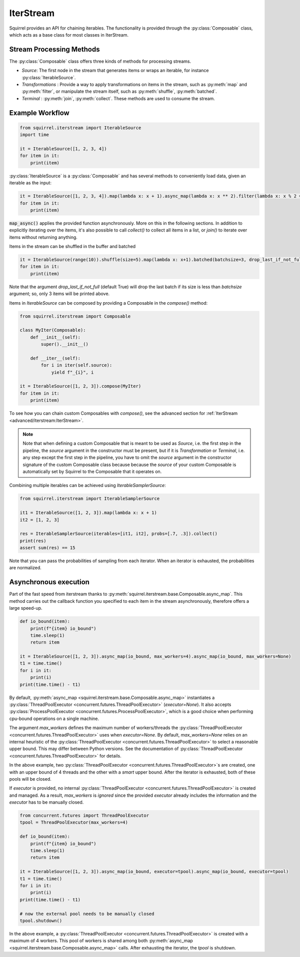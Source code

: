 IterStream
==========

Squirrel provides an API for chaining iterables.
The functionality is provided through the :py:class:`Composable` class, which acts as a base class for most classes in IterStream.

Stream Processing Methods
-------------------------
The :py:class:`Composable` class offers three kinds of methods for processing streams.

* *Source*: The first node in the stream that generates items or wraps an iterable, for instance :py:class:`IterableSource`.
* *Transformations* : Provide a way to apply transformations on items in the stream, such as :py:meth:`map` and :py:meth:`filter`, or manipulate the stream itself, such as :py:meth:`shuffle`, :py:meth:`batched`.
* *Terminal* : :py:meth:`join`, :py:meth:`collect`. These methods are used to consume the stream.


Example Workflow
----------------

.. code-block:: python

    from squirrel.iterstream import IterableSource
    import time

    it = IterableSource([1, 2, 3, 4])
    for item in it:
        print(item)

:py:class:`IterableSource` is a :py:class:`Composable` and has several methods to conveniently load data, given an iterable as the input:

.. code-block:: python

    it = IterableSource([1, 2, 3, 4]).map(lambda x: x + 1).async_map(lambda x: x ** 2).filter(lambda x: x % 2 == 0)
    for item in it:
        print(item)

:code:`map_async()` applies the provided function asynchronously. More on this in the following sections.
In addition to explicitly iterating over the items, it's also possible to call `collect()` to collect all items in a list, or `join()` to iterate over items without returning anything.

Items in the stream can be shuffled in the buffer and batched

.. code-block:: python

    it = IterableSource(range(10)).shuffle(size=5).map(lambda x: x+1).batched(batchsize=3, drop_last_if_not_full=True)
    for item in it:
        print(item)

Note that the argument `drop_last_if_not_full` (default True) will drop the last batch if its size is less than `batchsize` argument; so, only 3 items will be printed above.

Items in `IterableSource` can be composed by providing a Composable in the `compose()` method:

.. code-block:: python

    from squirrel.iterstream import Composable

    class MyIter(Composable):
        def __init__(self):
            super().__init__()

        def __iter__(self):
            for i in iter(self.source):
                yield f"_{i}", i

    it = IterableSource([1, 2, 3]).compose(MyIter)
    for item in it:
        print(item)

To see how you can chain custom Composables with `compose()`, see the advanced section for :ref:`IterStream <advanced/iterstream:IterStream>`.

.. note::

    Note that when defining a custom Composable that is meant to be used as `Source`, i.e. the first step in the pipeline, the `source` argument in the constructor must be present, but if it is `Transformation` or `Terminal`, i.e. any step except the first step in the pipeline, you have to omit the `source` argument in the constructor signature of the custom Composable class because because the `source` of your custom Composable is automatically set by Squirrel to the Composable that it operates on.

Combining multiple iterables can be achieved using `IterableSamplerSource`:

.. code-block:: python

    from squirrel.iterstream import IterableSamplerSource

    it1 = IterableSource([1, 2, 3]).map(lambda x: x + 1)
    it2 = [1, 2, 3]

    res = IterableSamplerSource(iterables=[it1, it2], probs=[.7, .3]).collect()
    print(res)
    assert sum(res) == 15

Note that you can pass the probabilities of sampling from each iterator. When an iterator is exhausted, the probabilities are normalized.

Asynchronous execution
----------------------
Part of the fast speed from iterstream thanks to :py:meth:`squirrel.iterstream.base.Composable.async_map`.
This method carries out the callback function you specified to each item in the stream asynchronously, therefore offers a large speed-up.

.. code-block:: python

    def io_bound(item):
        print(f"{item} io_bound")
        time.sleep(1)
        return item

    it = IterableSource([1, 2, 3]).async_map(io_bound, max_workers=4).async_map(io_bound, max_workers=None)
    t1 = time.time()
    for i in it:
        print(i)
    print(time.time() - t1)


By default, :py:meth:`async_map <squirrel.iterstream.base.Composable.async_map>`
instantiates a :py:class:`ThreadPoolExecutor <concurrent.futures.ThreadPoolExecutor>` (`executor=None`).
It also accepts :py:class:`ProcessPoolExecutor <concurrent.futures.ProcessPoolExecutor>`,
which is a good choice when performing cpu-bound operations on a single machine.

The argument `max_workers` defines the maximum number of workers/threads the
:py:class:`ThreadPoolExecutor <concurrent.futures.ThreadPoolExecutor>`
uses when `executor=None`.
By default, `max_workers=None` relies on an internal heuristic of
the :py:class:`ThreadPoolExecutor <concurrent.futures.ThreadPoolExecutor>`
to select a reasonable upper bound.
This may differ between Python versions.
See the documentation of
:py:class:`ThreadPoolExecutor <concurrent.futures.ThreadPoolExecutor>` for details.

In the above example, two :py:class:`ThreadPoolExecutor <concurrent.futures.ThreadPoolExecutor>`\s
are created, one with an upper bound of 4 threads and the other with a *smart* upper bound.
After the iterator is exhausted, both of these pools will be closed.

If `executor` is provided, no internal
:py:class:`ThreadPoolExecutor <concurrent.futures.ThreadPoolExecutor>` is
created and managed.
As a result, `max_workers` is *ignored* since the provided `executor` already includes
the information and the `executor` has to be manually closed.

.. code-block:: python


    from concurrent.futures import ThreadPoolExecutor
    tpool = ThreadPoolExecutor(max_workers=4)

    def io_bound(item):
        print(f"{item} io_bound")
        time.sleep(1)
        return item

    it = IterableSource([1, 2, 3]).async_map(io_bound, executor=tpool).async_map(io_bound, executor=tpool)
    t1 = time.time()
    for i in it:
        print(i)
    print(time.time() - t1)

    # now the external pool needs to be manually closed
    tpool.shutdown()


In the above example, a
:py:class:`ThreadPoolExecutor <concurrent.futures.ThreadPoolExecutor>` is created with
a maximum of 4 workers.
This pool of workers is shared among both
:py:meth:`async_map <squirrel.iterstream.base.Composable.async_map>` calls.
After exhausting the iterator, the `tpool` is shutdown.

